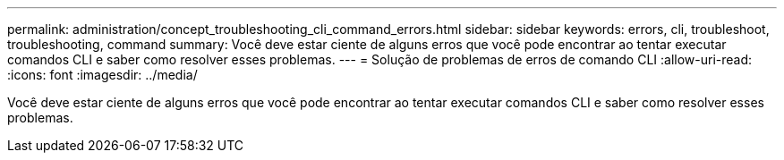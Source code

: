 ---
permalink: administration/concept_troubleshooting_cli_command_errors.html 
sidebar: sidebar 
keywords: errors, cli, troubleshoot, troubleshooting, command 
summary: Você deve estar ciente de alguns erros que você pode encontrar ao tentar executar comandos CLI e saber como resolver esses problemas. 
---
= Solução de problemas de erros de comando CLI
:allow-uri-read: 
:icons: font
:imagesdir: ../media/


[role="lead"]
Você deve estar ciente de alguns erros que você pode encontrar ao tentar executar comandos CLI e saber como resolver esses problemas.
